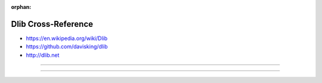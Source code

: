 :orphan:

.. index:: Dlib
.. highlight:: c++

********************
Dlib Cross-Reference
********************

.. todo:: To be written.

- https://en.wikipedia.org/wiki/Dlib
- https://github.com/davisking/dlib
- http://dlib.net

----

.. only:: html

   .. contents::
      :local:
      :backlinks: entry
      :depth: 2

----

